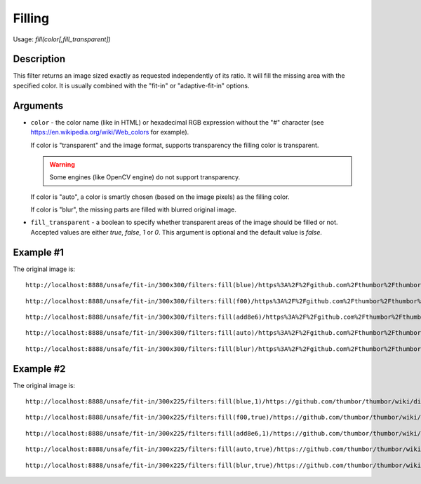 Filling
=======

Usage: `fill(color[,fill_transparent])`

Description
-----------

This filter returns an image sized exactly as requested
independently of its ratio. It will fill the missing area with the specified color.
It is usually combined with the "fit-in" or "adaptive-fit-in" options.

Arguments
---------

-  ``color`` - the color name (like in HTML) or hexadecimal RGB expression
   without the "#" character (see
   `<https://en.wikipedia.org/wiki/Web_colors>`_ for example).

   If color is "transparent" and the image format, supports transparency the
   filling color is transparent.

   .. warning::

      Some engines (like OpenCV engine) do not support transparency.

   If color is "auto", a color is smartly chosen (based on the image pixels)
   as the filling color.

   If color is "blur", the missing parts are filled with blurred original image.

-  ``fill_transparent`` - a boolean to specify whether transparent areas of the
   image should be filled or not. Accepted values are either `true`, `false`,
   `1` or `0`. This argument is optional and the default value is `false`.

Example #1
----------

The original image is:

.. image:: images/tom_before_brightness.jpg
    :alt: Original picture

::

    http://localhost:8888/unsafe/fit-in/300x300/filters:fill(blue)/https%3A%2F%2Fgithub.com%2Fthumbor%2Fthumbor%2Fraw%2Fmaster%2Fexample.jpg

.. image:: images/fillblue.jpg
    :alt: Picture after the fill(blue) filter

::

    http://localhost:8888/unsafe/fit-in/300x300/filters:fill(f00)/https%3A%2F%2Fgithub.com%2Fthumbor%2Fthumbor%2Fraw%2Fmaster%2Fexample.jpg

.. image:: images/fillred.jpg
    :alt: Picture after the fill(f00) filter

::

    http://localhost:8888/unsafe/fit-in/300x300/filters:fill(add8e6)/https%3A%2F%2Fgithub.com%2Fthumbor%2Fthumbor%2Fraw%2Fmaster%2Fexample.jpg

.. image:: images/filllightblue.jpg
    :alt: Picture after the fill(add8e6)

::

    http://localhost:8888/unsafe/fit-in/300x300/filters:fill(auto)/https%3A%2F%2Fgithub.com%2Fthumbor%2Fthumbor%2Fraw%2Fmaster%2Fexample.jpg

.. image:: images/fillauto.jpg
    :alt: Picture after the fill(auto) filter (since 3.7.1)

::

    http://localhost:8888/unsafe/fit-in/300x300/filters:fill(blur)/https%3A%2F%2Fgithub.com%2Fthumbor%2Fthumbor%2Fraw%2Fmaster%2Fexample.jpg

.. image:: images/fillblur.jpg
    :alt: Picture after the fill(blur) filter (since 6.7.1)

Example #2
----------

The original image is:

.. image:: images/dice_transparent_background.png
    :alt: Original picture

::

    http://localhost:8888/unsafe/fit-in/300x225/filters:fill(blue,1)/https://github.com/thumbor/thumbor/wiki/dice_transparent_background.png

.. image:: images/dice_blue_background.png
    :alt: Picture after the fill(blue) filter

::

    http://localhost:8888/unsafe/fit-in/300x225/filters:fill(f00,true)/https://github.com/thumbor/thumbor/wiki/dice_transparent_background.png

.. image:: images/dice_red_background.png
    :alt: Picture after the fill(f00) filter

::

    http://localhost:8888/unsafe/fit-in/300x225/filters:fill(add8e6,1)/https://github.com/thumbor/thumbor/wiki/dice_transparent_background.png

.. image:: images/dice_lightblue_background.png
    :alt: Picture after the fill(add8e6)

::

    http://localhost:8888/unsafe/fit-in/300x225/filters:fill(auto,true)/https://github.com/thumbor/thumbor/wiki/dice_transparent_background.png

.. image:: images/dice_auto_background.png
    :alt: Picture after the fill(auto) filter (since 3.7.1)

::

    http://localhost:8888/unsafe/fit-in/300x225/filters:fill(blur,true)/https://github.com/thumbor/thumbor/wiki/dice_transparent_background.png

.. image:: images/dice_blur_background.png
    :alt: Picture after the fill(blur) filter (since 6.7.1)
